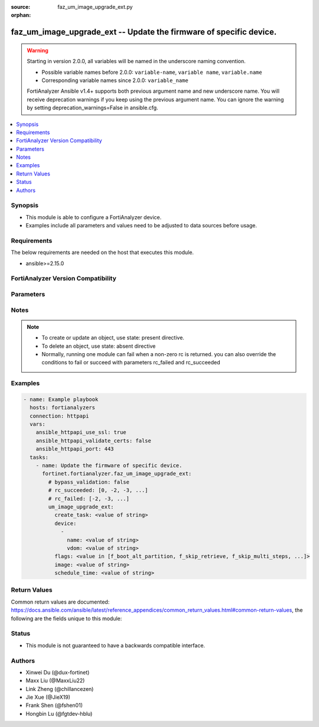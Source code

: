 :source: faz_um_image_upgrade_ext.py

:orphan:

.. _faz_um_image_upgrade_ext:

faz_um_image_upgrade_ext -- Update the firmware of specific device.
+++++++++++++++++++++++++++++++++++++++++++++++++++++++++++++++++++

.. versionadded:: 1.1.0

.. warning::
   Starting in version 2.0.0, all variables will be named in the underscore naming convention.

   - Possible variable names before 2.0.0: ``variable-name``, ``variable name``, ``variable.name``
   - Corresponding variable names since 2.0.0: ``variable_name``
  
   FortiAnalyzer Ansible v1.4+ supports both previous argument name and new underscore name.
   You will receive deprecation warnings if you keep using the previous argument name.
   You can ignore the warning by setting deprecation_warnings=False in ansible.cfg.

.. contents::
   :local:
   :depth: 1


Synopsis
--------

- This module is able to configure a FortiAnalyzer device.
- Examples include all parameters and values need to be adjusted to data sources before usage.


Requirements
------------
The below requirements are needed on the host that executes this module.

- ansible>=2.15.0


FortiAnalyzer Version Compatibility
------------------------------------
.. raw:: html

 <p>Supported Version Ranges: <code class="docutils literal notranslate">v7.2.1 -> latest</code></p>




Parameters
----------
.. raw:: html

 <ul>
 <li><span class="li-head">access_token</span> The token to access FortiAnalyzer without using ansible_username and ansible_password. <span class="li-normal">type: str</span></li>
 <li><span class="li-head">bypass_validation</span> Only set to True when module schema diffs with FortiAnalyzer API structure, module continues to execute without validating parameters <span class="li-normal">type: bool</span> <span class="li-normal"> default: False</span> </li>
 <li><span class="li-head">enable_log</span> Enable/Disable logging for task <span class="li-normal">type: bool</span> <span class="li-normal"> default: False</span> </li>
 <li><span class="li-head">forticloud_access_token</span> Access token of forticloud analyzer API users. <span class="li-normal">type: str</span> </li>
 <li><span class="li-head">log_path</span> The path to save log. Used if enable_log is true. Please use absolute path instead of relative path. If the log_path setting is incorrect, the log will be saved in /tmp/fortianalyzer.ansible.log<span class="li-normal">type: str</span> <span class="li-normal"> default: "/tmp/fortianalyzer.ansible.log"</span> </li>
 <li><span class="li-head">version_check</span> If set to True, it will check whether the parameters used are supported by the corresponding version of FortiAnazlyer locally based on FNDN data. A warning will be returned in version_check_warning if there is a mismatch. This warning is only a suggestion and may not be accurate. <span class="li-normal">type: bool</span> <span class="li-normal"> default: False</span> </li>
 <li><span class="li-head">rc_succeeded</span> The rc codes list with which the conditions to succeed will be overriden <span class="li-normal">type: list</span> </li>
 <li><span class="li-head">rc_failed</span> The rc codes list with which the conditions to fail will be overriden <span class="li-normal">type: list</span> </li>
 <li><span class="li-head">um_image_upgrade_ext</span> Update the firmware of specific device. <span class="li-normal">type: dict</span></li>
 <ul class="ul-self">
 <li><span class="li-head">create_task</span> <span class="li-normal">type: str</span>  <a id='label0' href="javascript:ContentClick('label1', 'label0');" onmouseover="ContentPreview('label1');" onmouseout="ContentUnpreview('label1');" title="click to collapse or expand..."> more... </a>
 <div id="label1" style="display:none">
 <p>Supported Version Ranges: <code class="docutils literal notranslate">v7.2.1 -> latest</code></p>
 </div>
 </li>
 <li><span class="li-head">device</span> <span class="li-normal">type: list of dict</span>
 <a id='label2' href="javascript:ContentClick('label3', 'label2');" onmouseover="ContentPreview('label3');" onmouseout="ContentUnpreview('label3');" title="click to collapse or expand..."> more... </a>
 <div id="label3" style="display:none">
 <p>Supported Version Ranges: <code class="docutils literal notranslate">v7.2.1 -> latest</code></p>
 </div>
 <ul class="ul-self">
 <li><span class="li-head">name</span> <span class="li-normal">type: str</span>  <a id='label4' href="javascript:ContentClick('label5', 'label4');" onmouseover="ContentPreview('label5');" onmouseout="ContentUnpreview('label5');" title="click to collapse or expand..."> more... </a>
 <div id="label5" style="display:none">
 <p>Supported Version Ranges: <code class="docutils literal notranslate">v7.2.1 -> latest</code></p>
 </div>
 </li>
 <li><span class="li-head">vdom</span> <span class="li-normal">type: str</span>  <a id='label6' href="javascript:ContentClick('label7', 'label6');" onmouseover="ContentPreview('label7');" onmouseout="ContentUnpreview('label7');" title="click to collapse or expand..."> more... </a>
 <div id="label7" style="display:none">
 <p>Supported Version Ranges: <code class="docutils literal notranslate">v7.2.1 -> latest</code></p>
 </div>
 </li>
 </ul>
 </li>
 <li><span class="li-head">flags</span> <span class="li-normal">type: str</span>  <span class="li-normal">choices: [f_boot_alt_partition, f_skip_retrieve, f_skip_multi_steps, f_skip_fortiguard_img, f_preview]</span>  <a id='label8' href="javascript:ContentClick('label9', 'label8');" onmouseover="ContentPreview('label9');" onmouseout="ContentUnpreview('label9');" title="click to collapse or expand..."> more... </a>
 <div id="label9" style="display:none">
 <p>Supported Version Ranges: <code class="docutils literal notranslate">v7.2.1 -> latest</code></p>
 </div>
 </li>
 <li><span class="li-head">image</span> Support version with a build number. e.g., 6.2-b1111 <span class="li-normal">type: str</span>  <a id='label10' href="javascript:ContentClick('label11', 'label10');" onmouseover="ContentPreview('label11');" onmouseout="ContentUnpreview('label11');" title="click to collapse or expand..."> more... </a>
 <div id="label11" style="display:none">
 <p>Supported Version Ranges: <code class="docutils literal notranslate">v7.2.1 -> latest</code></p>
 </div>
 </li>
 <li><span class="li-head">schedule_time</span> <span class="li-normal">type: str</span>  <a id='label12' href="javascript:ContentClick('label13', 'label12');" onmouseover="ContentPreview('label13');" onmouseout="ContentUnpreview('label13');" title="click to collapse or expand..."> more... </a>
 <div id="label13" style="display:none">
 <p>Supported Version Ranges: <code class="docutils literal notranslate">v7.2.1 -> latest</code></p>
 </div>
 </li>
 </ul>
 </ul>


Notes
-----
.. note::

   - To create or update an object, use state: present directive.
   - To delete an object, use state: absent directive
   - Normally, running one module can fail when a non-zero rc is returned. you can also override the conditions to fail or succeed with parameters rc_failed and rc_succeeded

Examples
--------
.. code-block:: yaml+jinja

  - name: Example playbook
    hosts: fortianalyzers
    connection: httpapi
    vars:
      ansible_httpapi_use_ssl: true
      ansible_httpapi_validate_certs: false
      ansible_httpapi_port: 443
    tasks:
      - name: Update the firmware of specific device.
        fortinet.fortianalyzer.faz_um_image_upgrade_ext:
          # bypass_validation: false
          # rc_succeeded: [0, -2, -3, ...]
          # rc_failed: [-2, -3, ...]
          um_image_upgrade_ext:
            create_task: <value of string>
            device:
              -
                name: <value of string>
                vdom: <value of string>
            flags: <value in [f_boot_alt_partition, f_skip_retrieve, f_skip_multi_steps, ...]>
            image: <value of string>
            schedule_time: <value of string>
  


Return Values
-------------

Common return values are documented: https://docs.ansible.com/ansible/latest/reference_appendices/common_return_values.html#common-return-values, the following are the fields unique to this module:

.. raw:: html

  <ul>
    <li><span class="li-return">meta</span> The result of the request. <span class="li-normal">returned: always</span> <span class="li-normal">type: dict</span></li>
    <ul class="ul-self">
      <li><span class="li-return">request_url</span> The full url requested. <span class="li-normal">returned: always</span> <span class="li-normal">type: str</span> <span class="li-normal">sample: /sys/login/user</span></li>
      <li><span class="li-return">response_code</span> The status of api request. <span class="li-normal">returned: always</span> <span class="li-normal">type: int</span> <span class="li-normal">sample: 0</span></li>
      <li><span class="li-return">response_data</span> The data body of the api response. <span class="li-normal">returned: optional</span> <span class="li-normal">type: list or dict</span></li>
      <li><span class="li-return">response_message</span> The descriptive message of the api response. <span class="li-normal">returned: always</span> <span class="li-normal">type: str</span> <span class="li-normal">sample: OK</span></li>
      <li><span class="li-return">system_information</span> The information of the target system. <span class="li-normal">returned: always</span> <span class="li-normal">type: dict</span></li>
    </ul>
    <li><span class="li-return">rc</span> The status the request. <span class="li-normal">returned: always</span> <span class="li-normal">type: int</span> <span class="li-normal">sample: 0</span></li>
    <li><span class="li-return">version_check_warning</span> Warning if the parameters used in the playbook are not supported by the current fortianalyzer version. <span class="li-normal">returned: if params are not supported in the current version</span> <span class="li-normal">type: list</span></li>
  </ul>


Status
------

- This module is not guaranteed to have a backwards compatible interface.


Authors
-------

- Xinwei Du (@dux-fortinet)
- Maxx Liu (@MaxxLiu22)
- Link Zheng (@chillancezen)
- Jie Xue (@JieX19)
- Frank Shen (@fshen01)
- Hongbin Lu (@fgtdev-hblu)